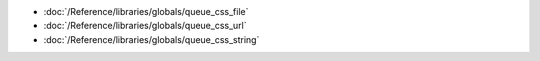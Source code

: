 * :doc:`/Reference/libraries/globals/queue_css_file`
* :doc:`/Reference/libraries/globals/queue_css_url`
* :doc:`/Reference/libraries/globals/queue_css_string`
